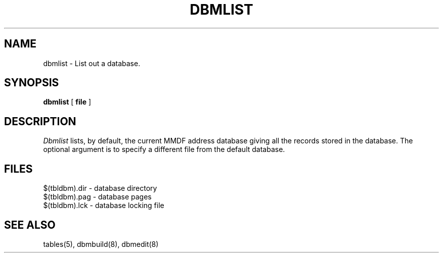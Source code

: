 .TH DBMLIST 8 "8 January 1986"
.SH NAME
dbmlist \- List out a database.
.SH SYNOPSIS
.B dbmlist
[
.B file
]
.SH DESCRIPTION
.PP
.I Dbmlist
lists, by default, the current MMDF address database
giving all the records stored in the database.
The optional argument is to specify a different file from the
default database.
.SH FILES
.nf
$(tbldbm).dir  - database directory
$(tbldbm).pag  - database pages
$(tbldbm).lck  - database locking file
.fi
.SH "SEE ALSO"
tables(5), dbmbuild(8), dbmedit(8)
